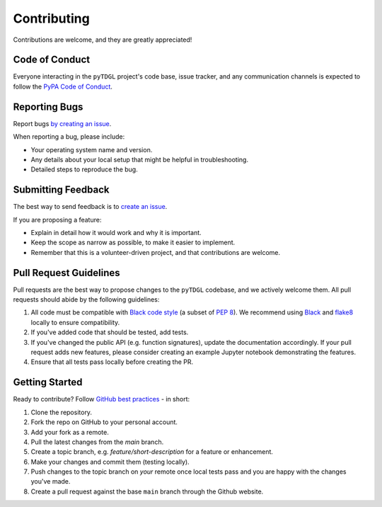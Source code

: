 .. _contributing:

************
Contributing
************

Contributions are welcome, and they are greatly appreciated!

Code of Conduct
===============

Everyone interacting in the ``pyTDGL`` project's code base,
issue tracker, and any communication channels is expected to follow the
`PyPA Code of Conduct <https://www.pypa.io/en/latest/code-of-conduct/>`_.


Reporting Bugs
==============

Report bugs `by creating an issue <https://docs.github.com/en/github/managing-your-work-on-github/creating-an-issue>`_.

When reporting a bug, please include:

* Your operating system name and version.
* Any details about your local setup that might be helpful in troubleshooting.
* Detailed steps to reproduce the bug.


Submitting Feedback
===================

The best way to send feedback is to `create an issue <https://docs.github.com/en/github/managing-your-work-on-github/creating-an-issue>`_.

If you are proposing a feature:

* Explain in detail how it would work and why it is important.
* Keep the scope as narrow as possible, to make it easier to implement.
* Remember that this is a volunteer-driven project, and that contributions
  are welcome.


Pull Request Guidelines
=======================

Pull requests are the best way to propose changes to the ``pyTDGL`` codebase, and we actively welcome them.
All pull requests should abide by the following guidelines:

1. All code must be compatible with `Black code style <https://black.readthedocs.io/en/stable/>`_ (a subset of `PEP 8 <https://www.python.org/dev/peps/pep-0008/>`_). We recommend using `Black <https://black.readthedocs.io/en/stable/>`_ and `flake8 <https://flake8.pycqa.org/en/latest/>`_ locally to ensure compatibility.

2. If you've added code that should be tested, add tests.

3. If you've changed the public API (e.g. function signatures), update the documentation accordingly. If your pull request adds new features, please consider creating an example Jupyter notebook demonstrating the features.

4. Ensure that all tests pass locally before creating the PR.


Getting Started
===============

Ready to contribute? Follow `GitHub best practices <https://www.asmeurer.com/git-workflow/>`_ - in short:

1. Clone the repository.
2. Fork the repo on GitHub to your personal account.
3. Add your fork as a remote.
4. Pull the latest changes from the `main` branch.
5. Create a topic branch, e.g. `feature/short-description` for a feature or enhancement.
6. Make your changes and commit them (testing locally).
7. Push changes to the topic branch on *your* remote once local tests pass and you are happy with the changes you've made.
8. Create a pull request against the base ``main`` branch through the Github website.